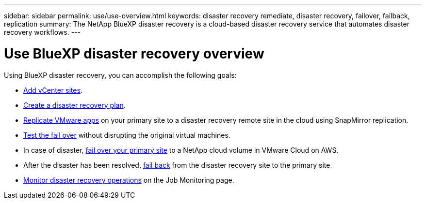 ---
sidebar: sidebar
permalink: use/use-overview.html
keywords: disaster recovery remediate, disaster recovery, failover, failback, replication
summary: The NetApp BlueXP disaster recovery is a cloud-based disaster recovery service that automates disaster recovery workflows.
---

= Use BlueXP disaster recovery overview
:hardbreaks:
:icons: font
:imagesdir: ../media/use/

[.lead]
Using BlueXP disaster recovery, you can accomplish the following goals: 

* link:../use/sites-add.html[Add vCenter sites].
* link:../use/drplan-create.html[Create a disaster recovery plan].
* link:../use/replicate.html[Replicate VMware apps] on your primary site to a disaster recovery remote site in the cloud using SnapMirror replication.
* link:../use/failover.html[Test the fail over] without disrupting the original virtual machines. 
* In case of disaster, link:../use/failover.html[fail over your primary site] to a NetApp cloud volume in VMware Cloud on AWS. 
* After the disaster has been resolved, link:../use/failback.html[fail back] from the disaster recovery site to the primary site.
* link:../use/monitor.html[Monitor disaster recovery operations] on the Job Monitoring page.

